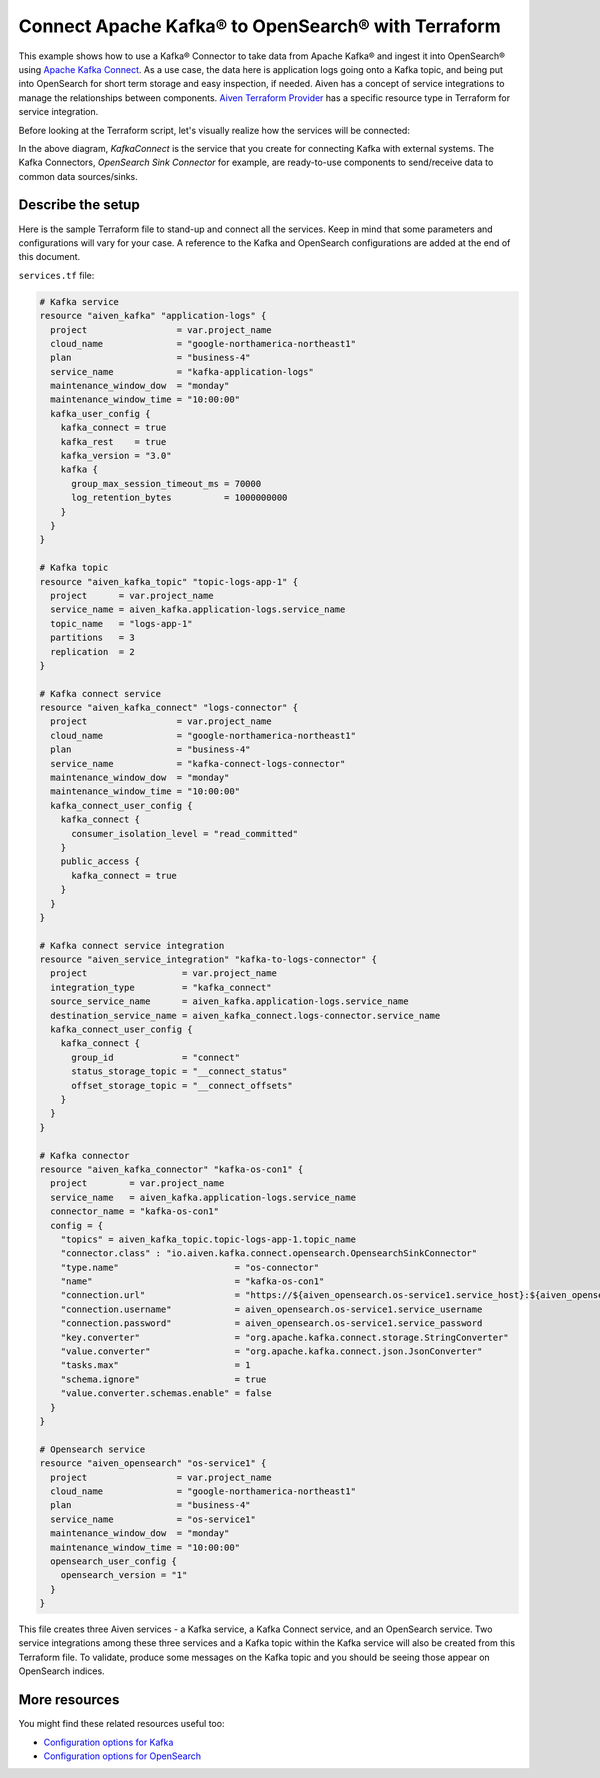 Connect Apache Kafka® to OpenSearch® with Terraform
===================================================

This example shows how to use a Kafka® Connector to take data from Apache Kafka® and ingest it into OpenSearch® using `Apache Kafka Connect <https://developer.aiven.io/docs/products/kafka/kafka-connect/kafka-connect.html>`_. As a use case, the data here is application logs going onto a Kafka topic, and being put into OpenSearch for short term storage and easy inspection, if needed.
Aiven has a concept of service integrations to manage the relationships between components. `Aiven Terraform Provider <https://registry.terraform.io/providers/aiven/aiven/latest/docs>`_
has a specific resource type in Terraform for service integration. 

Before looking at the Terraform script, let's visually realize how the services will be connected:

.. mermaid::

   flowchart LR
      kafka[Kafka]
      sikafka{{Service Integration}}
      kconn[Kafka Connect]
      kcopensearch{{Kafka Connector:<br /> OpenSearch Sink}}
      opensearch[OpenSearch]
      kafka --> sikafka --> kconn --> kcopensearch --> opensearch

In the above diagram, *KafkaConnect* is the service that you create for connecting Kafka with external systems. The Kafka Connectors, *OpenSearch Sink Connector* for example, are ready-to-use components to send/receive data to common data sources/sinks. 

Describe the setup
------------------

Here is the sample Terraform file to stand-up and connect all the services. Keep in mind that some parameters and configurations will vary for your case. A reference to the Kafka and OpenSearch configurations are added at the end of this document.

``services.tf`` file:

.. code:: terraform

    # Kafka service
    resource "aiven_kafka" "application-logs" {
      project                 = var.project_name
      cloud_name              = "google-northamerica-northeast1"
      plan                    = "business-4"
      service_name            = "kafka-application-logs"
      maintenance_window_dow  = "monday"
      maintenance_window_time = "10:00:00"
      kafka_user_config {
        kafka_connect = true
        kafka_rest    = true
        kafka_version = "3.0"
        kafka {
          group_max_session_timeout_ms = 70000
          log_retention_bytes          = 1000000000
        }
      }
    }
    
    # Kafka topic
    resource "aiven_kafka_topic" "topic-logs-app-1" {
      project      = var.project_name
      service_name = aiven_kafka.application-logs.service_name
      topic_name   = "logs-app-1"
      partitions   = 3
      replication  = 2
    }
    
    # Kafka connect service
    resource "aiven_kafka_connect" "logs-connector" {
      project                 = var.project_name
      cloud_name              = "google-northamerica-northeast1"
      plan                    = "business-4"
      service_name            = "kafka-connect-logs-connector"
      maintenance_window_dow  = "monday"
      maintenance_window_time = "10:00:00"
      kafka_connect_user_config {
        kafka_connect {
          consumer_isolation_level = "read_committed"
        }
        public_access {
          kafka_connect = true
        }
      }
    }
    
    # Kafka connect service integration
    resource "aiven_service_integration" "kafka-to-logs-connector" {
      project                  = var.project_name
      integration_type         = "kafka_connect"
      source_service_name      = aiven_kafka.application-logs.service_name
      destination_service_name = aiven_kafka_connect.logs-connector.service_name
      kafka_connect_user_config {
        kafka_connect {
          group_id             = "connect"
          status_storage_topic = "__connect_status"
          offset_storage_topic = "__connect_offsets"
        }
      }
    }
    
    # Kafka connector
    resource "aiven_kafka_connector" "kafka-os-con1" {
      project        = var.project_name
      service_name   = aiven_kafka.application-logs.service_name
      connector_name = "kafka-os-con1"
      config = {
        "topics" = aiven_kafka_topic.topic-logs-app-1.topic_name
        "connector.class" : "io.aiven.kafka.connect.opensearch.OpensearchSinkConnector"
        "type.name"                      = "os-connector"
        "name"                           = "kafka-os-con1"
        "connection.url"                 = "https://${aiven_opensearch.os-service1.service_host}:${aiven_opensearch.os-service1.service_port}"
        "connection.username"            = aiven_opensearch.os-service1.service_username
        "connection.password"            = aiven_opensearch.os-service1.service_password
        "key.converter"                  = "org.apache.kafka.connect.storage.StringConverter"
        "value.converter"                = "org.apache.kafka.connect.json.JsonConverter"
        "tasks.max"                      = 1
        "schema.ignore"                  = true
        "value.converter.schemas.enable" = false
      }
    }
    
    # Opensearch service
    resource "aiven_opensearch" "os-service1" {
      project                 = var.project_name
      cloud_name              = "google-northamerica-northeast1"
      plan                    = "business-4"
      service_name            = "os-service1"
      maintenance_window_dow  = "monday"
      maintenance_window_time = "10:00:00"
      opensearch_user_config {
        opensearch_version = "1"
      }
    }
    
This file creates three Aiven services - a Kafka service, a Kafka Connect service, and an OpenSearch service. Two service integrations among these three services and a Kafka topic within the Kafka service will also be created from this Terraform file.
To validate, produce some messages on the Kafka topic and you should be seeing those appear on OpenSearch indices.

More resources
--------------

You might find these related resources useful too:

- `Configuration options for Kafka <https://developer.aiven.io/docs/products/kafka/reference/advanced-params.html>`_
- `Configuration options for OpenSearch <https://developer.aiven.io/docs/products/opensearch/reference/advanced-params.html>`_

